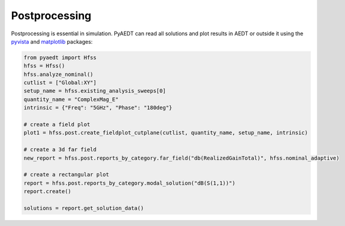 Postprocessing
==============
Postprocessing is essential in simulation. PyAEDT can read all solutions and plot results in AEDT or
outside it using the `pyvista <https://www.pyvista.org/>`_ and `matplotlib <https://matplotlib.org/>`_
packages:

.. code:: python


    from pyaedt import Hfss
    hfss = Hfss()
    hfss.analyze_nominal()
    cutlist = ["Global:XY"]
    setup_name = hfss.existing_analysis_sweeps[0]
    quantity_name = "ComplexMag_E"
    intrinsic = {"Freq": "5GHz", "Phase": "180deg"}

    # create a field plot
    plot1 = hfss.post.create_fieldplot_cutplane(cutlist, quantity_name, setup_name, intrinsic)

    # create a 3d far field
    new_report = hfss.post.reports_by_category.far_field("db(RealizedGainTotal)", hfss.nominal_adaptive)

    # create a rectangular plot
    report = hfss.post.reports_by_category.modal_solution("dB(S(1,1))")
    report.create()

    solutions = report.get_solution_data()


.. image:: ../Resources/field_plot.png
  :width: 800
  :alt: Post Processing features
